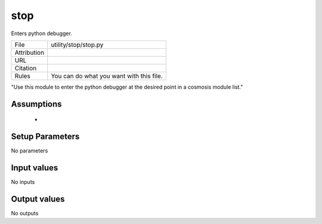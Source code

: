 stop
================================================

Enters python debugger.

.. list-table::
    
   * - File
     - utility/stop/stop.py
   * - Attribution
     -
   * - URL
     - 
   * - Citation
     -
   * - Rules
     - You can do what you want with this file.


"Use this module to enter the python debugger at the desired point in a cosmosis module list."



Assumptions
-----------

 - 



Setup Parameters
----------------

No parameters


Input values
----------------

No inputs


Output values
----------------


No outputs


